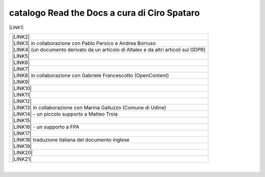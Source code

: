 
.. _h7cb2370291f3077872a2c172a7519:

catalogo Read the Docs a cura di Ciro Spataro
#############################################

\ |LINK1|\  


+------------------------------------------------------------------------------------------+
|\ |LINK2|\                                                                                |
+------------------------------------------------------------------------------------------+
|\ |LINK3|\  in collaborazione con Pablo Persico e Andrea Borruso                          |
+------------------------------------------------------------------------------------------+
|\ |LINK4|\  (un documento derivato da un articolo di Altalex e da altri articoli sul GDPR)|
+------------------------------------------------------------------------------------------+
|\ |LINK5|\                                                                                |
+------------------------------------------------------------------------------------------+
|\ |LINK6|\                                                                                |
+------------------------------------------------------------------------------------------+
|\ |LINK7|\                                                                                |
+------------------------------------------------------------------------------------------+
|\ |LINK8|\  in collaborazione con Gabriele Francescotto (OpenContent)                     |
+------------------------------------------------------------------------------------------+
|\ |LINK9|\                                                                                |
+------------------------------------------------------------------------------------------+
|\ |LINK10|\                                                                               |
+------------------------------------------------------------------------------------------+
|\ |LINK11|\                                                                               |
+------------------------------------------------------------------------------------------+
|\ |LINK12|\                                                                               |
+------------------------------------------------------------------------------------------+
|\ |LINK13|\  in collaborazione con Marina Galluzzo (Comune di Udine)                      |
+------------------------------------------------------------------------------------------+
|\ |LINK14|\  - un piccolo supporto a Matteo Troia                                         |
+------------------------------------------------------------------------------------------+
|\ |LINK15|\                                                                               |
+------------------------------------------------------------------------------------------+
|\ |LINK16|\  - un supporto a FPA                                                          |
+------------------------------------------------------------------------------------------+
|\ |LINK17|\                                                                               |
+------------------------------------------------------------------------------------------+
|\ |LINK18|\  traduzione italiana del documento inglese                                    |
+------------------------------------------------------------------------------------------+
|\ |LINK19|\                                                                               |
+------------------------------------------------------------------------------------------+
|\ |LINK20|\                                                                               |
+------------------------------------------------------------------------------------------+
|\ |LINK21|\                                                                               |
+------------------------------------------------------------------------------------------+

|


.. bottom of content


.. |LINK1| raw:: html

    <a href="https://readthedocs.org/profiles/cirospat/" target="_blank">readthedocs.org/profiles/cirospat/</a>

.. |LINK2| raw:: html

    <a href="http://googledocs.readthedocs.io" target="_blank">Tutorial, da Google Doc direttamente a Read the Docs con GGeditor</a>

.. |LINK3| raw:: html

    <a href="http://come-creare-guida.readthedocs.io" target="_blank">Come abbiamo creato un «Read the Docs» per pubblicare documenti pubblici su Docs Italia</a>

.. |LINK4| raw:: html

    <a href="http://gdpr.readthedocs.io" target="_blank">GDPR - General Data Protection Regulation - regolamento generale sulla protezione dei dati</a>

.. |LINK5| raw:: html

    <a href="http://ponmetropalermo-agendadigitale.readthedocs.io" target="_blank">PON Metro Palermo 2014-20 asse 1 agenda digitale</a>

.. |LINK6| raw:: html

    <a href="http://upload-dataset-comunepalermo.readthedocs.io" target="_blank">Procedura per il caricamento dei dataset open data e metadati sul portale del comune di Palermo</a>

.. |LINK7| raw:: html

    <a href="http://dolomiti2018.readthedocs.io" target="_blank">Dolomiti appunti viaggio estate 2018</a>

.. |LINK8| raw:: html

    <a href="http://openagenda.readthedocs.io" target="_blank">OpenAgenda, manuale d'uso per l'applicativo degli eventi culturali</a>

.. |LINK9| raw:: html

    <a href="http://documenti-comune-palermo.readthedocs.io" target="_blank">Documenti di interesse pubblico (regolamenti, linee guida) approvati dal Comune di Palermo</a>

.. |LINK10| raw:: html

    <a href="http://libro-firma.readthedocs.io" target="_blank">Manuale d’uso dell’applicativo ‘Libro Firma-Protocollo’ digitale in uso al Comune di Palermo</a>

.. |LINK11| raw:: html

    <a href="https://manuale-libro-firma-2-0.readthedocs.io" target="_blank">Manuale d’uso della Procedura Digitale Libro Firma, versione 2.0</a>

.. |LINK12| raw:: html

    <a href="http://samba-digitale-pa.readthedocs.io" target="_blank">Samba della transizione al digitale nella Pubblica Amministrazione</a>

.. |LINK13| raw:: html

    <a href="http://carta-servizi-civici-musei-comune-udine.readthedocs.io" target="_blank">Carta Servizi Civici dei Musei del Comune di Udine</a>

.. |LINK14| raw:: html

    <a href="http://casarsa-2017-2022.readthedocs.io" target="_blank">Programma di Casarsa della Delizia 2017-2022</a>

.. |LINK15| raw:: html

    <a href="https://palermo-smarter-city-challenge-2017-ibm.readthedocs.io" target="_blank">Report Palermo Smarter City Challenge 2017 by IBM</a>

.. |LINK16| raw:: html

    <a href="http://forumpa-librobianco-innovazione-2018.readthedocs.io" target="_blank">Libro bianco innovazione ForumPA 2018</a>

.. |LINK17| raw:: html

    <a href="https://formati-accessibili-comune-palermo.readthedocs.io/it/latest/" target="_blank">Formati accessibili dei documenti del comune di Palermo</a>

.. |LINK18| raw:: html

    <a href="https://vocabolario-controllato-servizi-pubblici.readthedocs.io" target="_blank">Profilo di applicazione del vocabolario dei servizi pubblici 2.2</a>

.. |LINK19| raw:: html

    <a href="https://palermo-sostenibile.readthedocs.io" target="_blank">Palermo sostenibile</a>

.. |LINK20| raw:: html

    <a href="https://manuale-gestione-protocollo-documento-informatico-palermo.readthedocs.io" target="_blank">Manuale di gestione del protocollo informatico, dei documenti e dell’archivio del Comune di Palermo</a>

.. |LINK21| raw:: html

    <a href="https://definizione-standard-paniere-dataset-enti-locali.readthedocs.io" target="_blank">Definizione Standard per il paniere di dataset degli Enti Locali</a>

